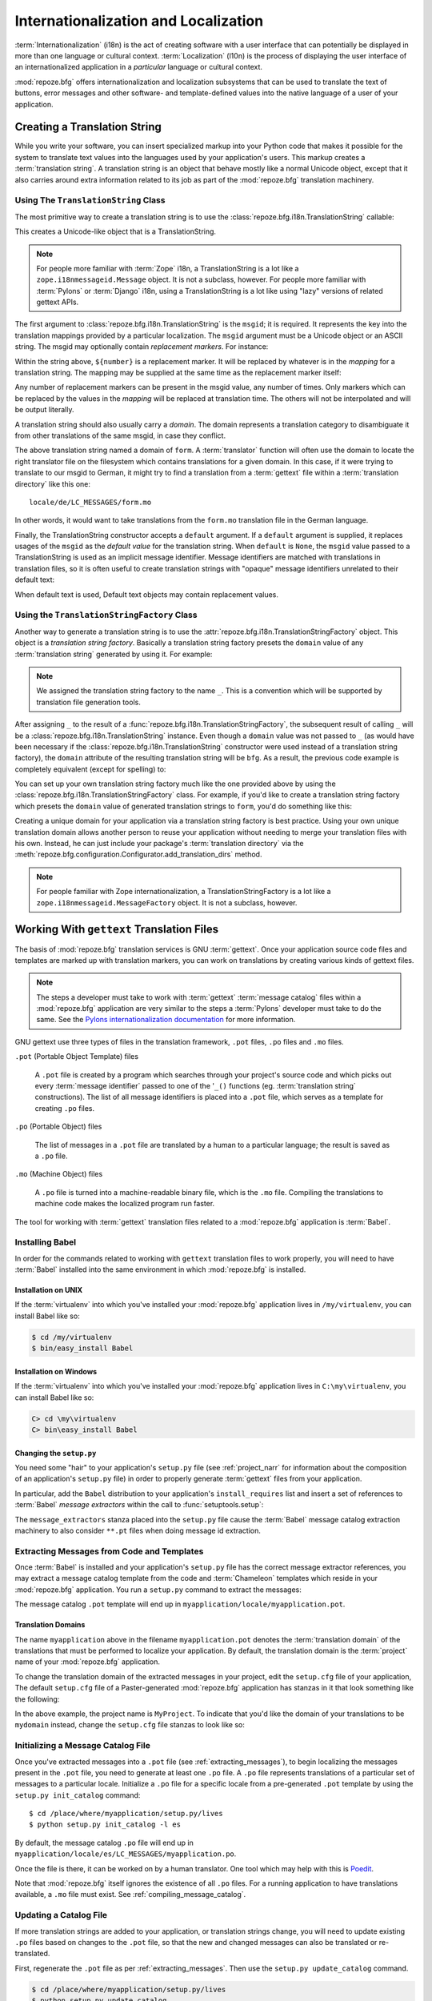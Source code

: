 .. index::
   single: i18n
   single: l10n
   single: internationalization
   single: localization

.. _i18n_chapter:

Internationalization and Localization
=====================================

:term:`Internationalization` (i18n) is the act of creating software
with a user interface that can potentially be displayed in more than
one language or cultural context.  :term:`Localization` (l10n) is the
process of displaying the user interface of an internationalized
application in a *particular* language or cultural context.

:mod:`repoze.bfg` offers internationalization and localization
subsystems that can be used to translate the text of buttons, error
messages and other software- and template-defined values into the
native language of a user of your application.

.. note: The APIs and functionality described in this chapter are new
   as of :mod:`repoze.bfg` version 1.3.

.. index::
   single: translation string
   pair: domain; translation
   pair: msgid; translation
   single: message identifier

Creating a Translation String
-----------------------------

While you write your software, you can insert specialized markup into
your Python code that makes it possible for the system to translate
text values into the languages used by your application's users.  This
markup creates a :term:`translation string`.  A translation string is
an object that behave mostly like a normal Unicode object, except that
it also carries around extra information related to its job as part of
the :mod:`repoze.bfg` translation machinery.

Using The ``TranslationString`` Class
~~~~~~~~~~~~~~~~~~~~~~~~~~~~~~~~~~~~~

The most primitive way to create a translation string is to use the
:class:`repoze.bfg.i18n.TranslationString` callable:

.. code-block:: python
   :linenos:

   from repoze.bfg.i18n import TranslationString
   ts = TranslationString('Add')

This creates a Unicode-like object that is a TranslationString.

.. note::

   For people more familiar with :term:`Zope` i18n, a TranslationString
   is a lot like a ``zope.i18nmessageid.Message`` object.  It is not a
   subclass, however.  For people more familiar with :term:`Pylons` or
   :term:`Django` i18n, using a TranslationString is a lot like using
   "lazy" versions of related gettext APIs.

The first argument to :class:`repoze.bfg.i18n.TranslationString` is
the ``msgid``; it is required.  It represents the key into the
translation mappings provided by a particular localization. The
``msgid`` argument must be a Unicode object or an ASCII string.  The
msgid may optionally contain *replacement markers*.  For instance:

.. code-block:: python
   :linenos:

   from repoze.bfg.i18n import TranslationString
   ts = TranslationString('Add ${number}')

Within the string above, ``${number}`` is a replacement marker.  It
will be replaced by whatever is in the *mapping* for a translation
string.  The mapping may be supplied at the same time as the
replacement marker itself:

.. code-block:: python
   :linenos:

   from repoze.bfg.i18n import TranslationString
   ts = TranslationString('Add ${number}', mapping={'number':1})

Any number of replacement markers can be present in the msgid value,
any number of times.  Only markers which can be replaced by the values
in the *mapping* will be replaced at translation time.  The others
will not be interpolated and will be output literally.

A translation string should also usually carry a *domain*.  The domain
represents a translation category to disambiguate it from other
translations of the same msgid, in case they conflict.

.. code-block:: python
   :linenos:

   from repoze.bfg.i18n import TranslationString
   ts = TranslationString('Add ${number}', mapping={'number':1}, 
                          domain='form')

The above translation string named a domain of ``form``.  A
:term:`translator` function will often use the domain to locate the
right translator file on the filesystem which contains translations
for a given domain.  In this case, if it were trying to translate to
our msgid to German, it might try to find a translation from a
:term:`gettext` file within a :term:`translation directory` like this
one::

   locale/de/LC_MESSAGES/form.mo

In other words, it would want to take translations from the ``form.mo``
translation file in the German language.

Finally, the TranslationString constructor accepts a ``default``
argument.  If a ``default`` argument is supplied, it replaces usages
of the ``msgid`` as the *default value* for the translation string.
When ``default`` is ``None``, the ``msgid`` value passed to a
TranslationString is used as an implicit message identifier.  Message
identifiers are matched with translations in translation files, so it
is often useful to create translation strings with "opaque" message
identifiers unrelated to their default text:

.. code-block:: python
   :linenos:

   from repoze.bfg.i18n import TranslationString
   ts = TranslationString('add-number', default='Add ${number}',
                           domain='form', mapping={'number':1})

When default text is used, Default text objects may contain
replacement values.

.. index::
   single: translation string factory

Using the ``TranslationStringFactory`` Class
~~~~~~~~~~~~~~~~~~~~~~~~~~~~~~~~~~~~~~~~~~~~

Another way to generate a translation string is to use the
:attr:`repoze.bfg.i18n.TranslationStringFactory` object.  This object
is a *translation string factory*.  Basically a translation string
factory presets the ``domain`` value of any :term:`translation string`
generated by using it.  For example:

.. code-block:: python
   :linenos:

   from repoze.bfg.i18n import TranslationStringFactory
   _ = TranslationStringFactory('bfg')
   ts = _('Add ${number}', msgid='add-number', mapping={'number':1})

.. note:: We assigned the translation string factory to the name
   ``_``.  This is a convention which will be supported by translation
   file generation tools.

After assigning ``_`` to the result of a
:func:`repoze.bfg.i18n.TranslationStringFactory`, the subsequent
result of calling ``_`` will be a
:class:`repoze.bfg.i18n.TranslationString` instance.  Even though a
``domain`` value was not passed to ``_`` (as would have been necessary
if the :class:`repoze.bfg.i18n.TranslationString` constructor were
used instead of a translation string factory), the ``domain``
attribute of the resulting translation string will be ``bfg``.  As a
result, the previous code example is completely equivalent (except for
spelling) to:

.. code-block:: python
   :linenos:

   from repoze.bfg.i18n import TranslationString as _
   ts = _('Add ${number}', msgid='add-number', mapping={'number':1}, 
          domain='bfg')

You can set up your own translation string factory much like the one
provided above by using the
:class:`repoze.bfg.i18n.TranslationStringFactory` class.  For example,
if you'd like to create a translation string factory which presets the
``domain`` value of generated translation strings to ``form``, you'd
do something like this:

.. code-block:: python
   :linenos:

   from repoze.bfg.i18n import TranslationStringFactory
   _ = TranslationStringFactory('form')
   ts = _('Add ${number}', msgid='add-number', mapping={'number':1})

Creating a unique domain for your application via a translation string
factory is best practice.  Using your own unique translation domain
allows another person to reuse your application without needing to
merge your translation files with his own.  Instead, he can just
include your package's :term:`translation directory` via the
:meth:`repoze.bfg.configuration.Configurator.add_translation_dirs`
method.

.. note::

   For people familiar with Zope internationalization, a
   TranslationStringFactory is a lot like a
   ``zope.i18nmessageid.MessageFactory`` object.  It is not a
   subclass, however.

.. index::
   single: gettext
   single: translation directories

Working With ``gettext`` Translation Files
------------------------------------------

The basis of :mod:`repoze.bfg` translation services is
GNU :term:`gettext`. Once your application source code files and templates
are marked up with translation markers, you can work on translations
by creating various kinds of gettext files.

.. note::

   The steps a developer must take to work with :term:`gettext`
   :term:`message catalog` files within a :mod:`repoze.bfg`
   application are very similar to the steps a :term:`Pylons`
   developer must take to do the same.  See the `Pylons
   internationalization documentation
   <http://wiki.pylonshq.com/display/pylonsdocs/Internationalization+and+Localization>`_
   for more information.

GNU gettext use three types of files in the translation framework,
``.pot`` files, ``.po`` files and ``.mo`` files.

``.pot`` (Portable Object Template) files

  A ``.pot`` file is created by a program which searches through your
  project's source code and which picks out every :term:`message
  identifier` passed to one of the '``_()`` functions
  (eg. :term:`translation string` constructions). The list of all
  message identifiers is placed into a ``.pot`` file, which serves as
  a template for creating ``.po`` files.

``.po`` (Portable Object) files

  The list of messages in a ``.pot`` file are translated by a human to
  a particular language; the result is saved as a ``.po`` file.

``.mo`` (Machine Object) files

  A ``.po`` file is turned into a machine-readable binary file, which
  is the ``.mo`` file. Compiling the translations to machine code
  makes the localized program run faster.

The tool for working with :term:`gettext` translation files related to
a :mod:`repoze.bfg` application is :term:`Babel`.

.. index::
   single: Babel

.. _installing_babel:

Installing Babel
~~~~~~~~~~~~~~~~

In order for the commands related to working with ``gettext``
translation files to work properly, you will need to have
:term:`Babel` installed into the same environment in which
:mod:`repoze.bfg` is installed.

Installation on UNIX
++++++++++++++++++++

If the :term:`virtualenv` into which you've installed your
:mod:`repoze.bfg` application lives in ``/my/virtualenv``, you can
install Babel like so:

.. code-block:: bash

   $ cd /my/virtualenv
   $ bin/easy_install Babel

Installation on Windows
+++++++++++++++++++++++

If the :term:`virtualenv` into which you've installed your
:mod:`repoze.bfg` application lives in ``C:\my\virtualenv``, you can
install Babel like so:

.. code-block:: bash

   C> cd \my\virtualenv
   C> bin\easy_install Babel

.. index::
   single: Babel; message extractors

Changing the ``setup.py``
+++++++++++++++++++++++++

You need some "hair" to your application's ``setup.py`` file (see
:ref:`project_narr` for information about the composition of an
application's ``setup.py`` file) in order to properly generate
:term:`gettext` files from your application.

In particular, add the ``Babel`` distribution to your application's
``install_requires`` list and insert a set of references to
:term:`Babel` *message extractors* within the call to
:func:`setuptools.setup`:

.. code-block:: python
   :linenos:

    setup(name="mypackage",
          ...
          install_requires = [
                ....
                'Babel',
                ],
          message_extractors = { '.': [
                ('**.py',   'chameleon_python', None ),
                ('**.pt',   'chameleon_xml', None ),
                ]},
          )

The ``message_extractors`` stanza placed into the ``setup.py`` file
cause the :term:`Babel` message catalog extraction machinery to also
consider ``**.pt`` files when doing message id extraction.

.. index::
   pair: extracting; messages

.. _extracting_messages:

Extracting Messages from Code and Templates
~~~~~~~~~~~~~~~~~~~~~~~~~~~~~~~~~~~~~~~~~~~

Once :term:`Babel` is installed and your application's ``setup.py``
file has the correct message extractor references, you may extract a
message catalog template from the code and :term:`Chameleon` templates
which reside in your :mod:`repoze.bfg` application.  You run a
``setup.py`` command to extract the messages:

.. code-block:: bash
   :linenos:

   $ cd /place/where/myapplication/setup.py/lives
   $ mkdir -p myapplication/locale
   $ python setup.py extract_messages

The message catalog ``.pot`` template will end up in
``myapplication/locale/myapplication.pot``.

Translation Domains
+++++++++++++++++++

The name ``myapplication`` above in the filename ``myapplication.pot``
denotes the :term:`translation domain` of the translations that must
be performed to localize your application.  By default, the
translation domain is the :term:`project` name of your
:mod:`repoze.bfg` application.

To change the translation domain of the extracted messages in your
project, edit the ``setup.cfg`` file of your application, The default
``setup.cfg`` file of a Paster-generated :mod:`repoze.bfg` application
has stanzas in it that look something like the following:

.. code-block:: ini
   :linenos:

    [compile_catalog]
    directory = myproject/locale
    domain = MyProject
    statistics = true

    [extract_messages]
    add_comments = TRANSLATORS:
    output_file = myproject/locale/MyProject.pot
    width = 80

    [init_catalog]
    domain = MyProject
    input_file = myproject/locale/MyProject.pot
    output_dir = myproject/locale

    [update_catalog]
    domain = MyProject
    input_file = myproject/locale/MyProject.pot
    output_dir = myproject/locale
    previous = true

In the above example, the project name is ``MyProject``.  To indicate
that you'd like the domain of your translations to be ``mydomain``
instead, change the ``setup.cfg`` file stanzas to look like so:

.. code-block:: ini
   :linenos:

    [compile_catalog]
    directory = myproject/locale
    domain = mydomain
    statistics = true

    [extract_messages]
    add_comments = TRANSLATORS:
    output_file = myproject/locale/mydomain.pot
    width = 80

    [init_catalog]
    domain = mydomain
    input_file = myproject/locale/mydomain.pot
    output_dir = myproject/locale

    [update_catalog]
    domain = mydomain
    input_file = myproject/locale/mydomain.pot
    output_dir = myproject/locale
    previous = true

.. index::
   pair: initializing; message catalog

Initializing a Message Catalog File
~~~~~~~~~~~~~~~~~~~~~~~~~~~~~~~~~~~

Once you've extracted messages into a ``.pot`` file (see
:ref:`extracting_messages`), to begin localizing the messages present
in the ``.pot`` file, you need to generate at least one ``.po`` file.
A ``.po`` file represents translations of a particular set of messages
to a particular locale.  Initialize a ``.po`` file for a specific
locale from a pre-generated ``.pot`` template by using the ``setup.py
init_catalog`` command::

   $ cd /place/where/myapplication/setup.py/lives
   $ python setup.py init_catalog -l es

By default, the message catalog ``.po`` file will end up in
``myapplication/locale/es/LC_MESSAGES/myapplication.po``.

Once the file is there, it can be worked on by a human translator.
One tool which may help with this is `Poedit
<http://www.poedit.net/>`_.

Note that :mod:`repoze.bfg` itself ignores the existence of all
``.po`` files.  For a running application to have translations
available, a ``.mo`` file must exist.  See
:ref:`compiling_message_catalog`.

.. index::
   pair: updating; message catalog

Updating a Catalog File
~~~~~~~~~~~~~~~~~~~~~~~

If more translation strings are added to your application, or
translation strings change, you will need to update existing ``.po``
files based on changes to the ``.pot`` file, so that the new and
changed messages can also be translated or re-translated.

First, regenerate the ``.pot`` file as per :ref:`extracting_messages`.
Then use the ``setup.py update_catalog`` command.

.. code-block:: bash

   $ cd /place/where/myapplication/setup.py/lives
   $ python setup.py update_catalog

.. index::
   pair: compiling; message catalog

.. _compiling_message_catalog:

Compiling a Message Catalog File
~~~~~~~~~~~~~~~~~~~~~~~~~~~~~~~~

Finally, to prepare an application for performing actual runtime
translations, compile ``.po`` files to ``.mo`` files::

   $ cd /place/where/myapplication/setup.py/lives
   $ python setup.py compile_catalog

This will create a ``.mo`` file for each ``.po`` file in your
application.  As long as the :term:`translation directory` in which
the ``.mo`` file ends up in is configured into your application, these
translations will be available to :mod:`repoze.bfg`.

.. index::
   single: localizer
   single: get_localizer

Using a Localizer
-----------------

A :term:`localizer` is an object that allows you to perform
translation or pluralization "by hand" in an application.  You may use
the :func:`repoze.bfg.i18n.get_localizer` function to obtain a
:term:`localizer`.  :func:`repoze.bfg.i18n.get_localizer`. This
function will return either the localizer object implied by the active
:term:`locale negotiator` or a default localizer object if no explicit
locale negotiator is registered.

.. code-block:: python
   :linenos:

   from repoze.bfg.i18n import get_localizer

   def aview(request):
       locale = get_localizer(request)

.. index::
   single: translating (i18n)

.. _performing_a_translation:

Performing a Translation
~~~~~~~~~~~~~~~~~~~~~~~~

A :term:`localizer` has a ``translate`` method which accepts either a
:term:`translation string` or a Unicode string and which returns a
Unicode object representing the translation.  So, generating a
translation in a view component of an application might look like so:

.. code-block:: python
   :linenos:

   from repoze.bfg.i18n import get_localizer
   from repoze.bfg.i18n import TranslationString

   ts = TranslationString('Add ${number}', mapping={'number':1}, domain='bfg')

   def aview(request):
       localizer = get_localizer(request)
       translated = localizer.translate(ts) # translation string
       # ... use translated ...

The :func:`repoze.bfg.i18n.get_localizer` function will return a
:class:`repoze.bfg.i18n.Localizer` object bound to the locale name
represented by the request.  The translation returned from its
:meth:`repoze.bfg.i18n.Localizer.translate` method will depend on the
``domain`` attribute of the provided translation string as well as the
locale of the localizer.

.. note:: If you're using :term:`Chameleon` templates, you don't need
   to pre-translate translation strings this way.  See
   :ref:`chameleon_translation_strings`.

.. index::
   single: pluralizing (i18n)

.. _performing_a_pluralization:

Performing a Pluralization
~~~~~~~~~~~~~~~~~~~~~~~~~~

A :term:`localizer` has a ``pluralize`` method with the following
signature:

.. code-block:: python
   :linenos:

   def pluralize(singular, plural, n, domain=None, mapping=None):
       ...

The ``singular`` and ``plural`` arguments should each be a Unicode
value representing a :term:`message identifier`.  ``n`` should be an
integer.  ``domain`` should be a :term:`translation domain`, and
``mapping`` should be a dictionary that is used for *replacement
value* interpolation of the translated string.  If ``n`` is plural
for the current locale, ``pluralize`` will return a Unicode
translation for the message id ``plural``, otherwise it will return a
Unicode translation for the message id ``singular``.

The arguments provided as ``singular`` and/or ``plural`` may also be
:term:`translation string` objects, but the domain and mapping
information attached to those objects is ignored.

.. code-block:: python
   :linenos:

   from repoze.bfg.i18n import get_localizer

   def aview(request):
       localizer = get_localizer(request)
       translated = localizer.pluralize('Item', 'Items', 1, 'mydomain')
       # ... use translated ...

.. index::
   single: locale name
   single: get_locale_name
   single: negotiate_locale_name

.. _obtaining_the_locale_name:

Obtaining the Locale Name for a Request
---------------------------------------

You can obtain the locale name related to a request by using the
:func:`repoze.bfg.i18n.get_locale_name` function.

.. code-block:: python
   :linenos:

   from repoze.bfg.i18n import get_locale_name

   def aview(request):
       locale_name = get_locale_name(request)

This returns the locale name negotiated by the currently active
:term:`locale negotiator` or the :term:`default locale name` if the
locale negotiator returns ``None``.  You can change the default locale
name by changing the ``default_locale_name`` setting; see
:ref:`default_locale_name_setting`.

Once :func:`repoze.bfg.i18n.get_locale_name` has run once, the locale
name is stored on the request object.  Subsequent calls to
:func:`repoze.bfg.i18n.get_locale_name` will return the stored locale
name without invoking the :term:`locale negotiator`.  To avoid this
caching, you can use the :func:`repoze.bfg.i18n.negotiate_locale_name`
function:

.. code-block:: python
   :linenos:

   from repoze.bfg.i18n import negotiate_locale_name

   def aview(request):
       locale_name = negotiate_locale_name(request)

You can also obtain the locale name related to a request using the
``locale_name`` attribute of a :term:`localizer`.

.. code-block:: python
   :linenos:

   from repoze.bfg.i18n import get_localizer

   def aview(request):
       localizer = get_localizer(request)
       locale_name = localizer.locale_name

Obtaining the locale name as an attribute of a localizer is equivalent
to obtaining a locale name by calling the
:func:`repoze.bfg.i18n.get_locale_name` function.

.. index::
   single: date and currency formatting (i18n)
   single: Babel

Performing Date Formatting and Currency Formatting
--------------------------------------------------

:mod:`repoze.bfg` does not itself perform date and currency formatting
for different locales.  However, :term:`Babel` can help you do this
via the :class:`babel.core.Locale` class.  The `Babel documentation
for this class
<http://babel.edgewall.org/wiki/ApiDocs/babel.core#babel.core:Locale>`_
provides minimal information about how to perform date and currency
related locale operations.  See :ref:`installing_babel` for
information about how to install Babel.

The :class:`babel.core.Locale` class requires a :term:`locale name` as
an argument to its constructor. You can use :mod:`repoze.bfg` APIs to
obtain the locale name for a request to pass to the
:class:`babel.core.Locale` constructor; see
:ref:`obtaining_the_locale_name`.  For example:

.. code-block:: python
   :linenos:

   from babel.core import Locale
   from repoze.bfg.i18n import get_locale_name

   def aview(request):
       locale_name = get_locale_name(request)
       locale = Locale(locale_name)

.. index::
   pair: translation strings; Chameleon

.. _chameleon_translation_strings:

Chameleon Template Support for Translation Strings
--------------------------------------------------

When a :term:`translation string` is used as the subject of textual
rendering by a :term:`Chameleon` template renderer, it will
automatically be translated to the requesting user's language if a
suitable translation exists. This is true of both the ZPT and text
variants of the Chameleon template renderers.

For example, in a Chameleon ZPT template, the translation string
represented by "some_translation_string" in each example below will go
through translation before being rendered:

.. code-block:: xml
   :linenos:

   <span tal:content="some_translation_string"/>

.. code-block:: xml
   :linenos:

   <span tal:replace="some_translation_string"/>

.. code-block:: xml
   :linenos:

   <span>${some_translation_string}</span>

.. code-block:: xml
   :linenos:

   <a tal:attributes="href some_translation_string">Click here</a>

.. XXX the last example above appears to not yet work as of Chameleon
.. 1.2.3

The features represented by attributes of the ``i18n`` namespace of
Chameleon will also consult the :mod:`repoze.bfg` translations.
See
`http://chameleon.repoze.org/docs/latest/i18n.html#the-i18n-namespace
<http://chameleon.repoze.org/docs/latest/i18n.html#the-i18n-namespace>`_.

.. note::

   Unlike when Chameleon is used outside of :mod:`repoze.bfg`, when it
   is used *within* :mod:`repoze.bfg`, it does not support use of the
   ``zope.i18n`` translation framework.  Applications which use
   :mod:`repoze.bfg` should use the features documented in this
   chapter rather than ``zope.i18n``.

Third party :mod:`repoze.bfg` template renderers might not provide
this support out of the box and may need special code to do an
equivalent.  For those, you can always use the more manual translation
facility described in :ref:`performing_a_translation`.

.. index::
   single: localization deployment settings
   single:  default_locale_name

.. _localization_deployment_settings:

Localization-Related Deployment Settings
----------------------------------------

A :mod:`repoze.bfg` application will have a ``default_locale_name``
setting.  This value represents the :term:`default locale name` used
when the :term:`locale negotiator` returns ``None``.  Pass it to the
:mod:`repoze.bfg.configuration.Configurator` constructor at startup
time:

.. code-block:: python
   :linenos:

   from repoze.bfg.configuration import Configurator
   config = Configurator(settings={'default_locale_name':'de'})

You may alternately supply a ``default_locale_name`` via an
application's Paster ``.ini`` file:

.. code-block:: ini
   :linenos:

   [app:main]
   use = egg:MyProject#app
   reload_templates = true
   debug_authorization = false
   debug_notfound = false
   default_locale_name = de

If this value is not supplied via the Configurator constructor or via
a Paste onfig file, it will default to ``en``.

If this setting is supplied within the :mod:`repoze.bfg` application
``.ini`` file, it will be available as a settings key:

.. code-block:: python
   :linenos:

   from repoze.bfg.setttings import get_settings
   settings = get_settings()
   default_locale_name = settings['default_locale_name']

.. index::
   pair: translation; activating
   pair: locale; negotiator
   single: translation directory

.. _activating_translation:

Activating Translation
----------------------

By default, a :mod:`repoze.bfg` application performs no translation.
To turn translation on, you must:

- add at least one :term:`translation directory` to your application.

- ensure that your application sets the :term:`locale name` correctly.

Adding a Translation Directory
~~~~~~~~~~~~~~~~~~~~~~~~~~~~~~

:term:`gettext` is the underlying machinery behind the
:mod:`repoze.bfg` translation machinery.  A translation directory is a
directory organized to be useful to :term:`gettext`.  A translation
directory usually includes a listing of language directories, each of
which itself includes an ``LC_MESSAGES`` directory.  Each
``LC_MESSAGES`` directory should contain one or more ``.mo`` files.
Each ``.mo`` file represents a :term:`message catalog`, which is used
to provide translations to your application.

Adding a :term:`translation directory` registers all of its
constituent :term:`message catalog` files (all of the ``.mo`` files
found within all ``LC_MESSAGES`` directories within each locale
directory in the translation directory) within your :mod:`repoze.bfg`
application to be available to use for translation services.

You may add a translation directory to your application's
configuration using either imperative configuration or ZCML.

.. topic:: Using Imperative Configuration

    You can add a translation directory imperatively by using the
    :meth:`repoze.bfg.configuration.Configurator.add_translation_dirs`
    during application startup.

    For example:

    .. code-block:: python
       :linenos:

       from repoze.bfg.configuration import Configurator
       config.begin()
       config.add_translation_dirs('my.application:locale/', 
                                   'another.application:locale/')
       ...
       config.end()

    A message catalog in a translation directory added via
    :meth:`repoze.bfg.configuration.Configurator.add_translation_dirs`
    will be merged into translations from an message catalog added earlier
    if both translation directories contain translations for the same
    locale and :term:`translation domain`.

.. topic:: Using ZCML

    You can add a translation directory via ZCML by using the
    :ref:`translationdir_directive` ZCML directive:

    .. code-block:: xml
       :linenos:

       <translationdir dir="my.application:locale/"/>

    A message catalog in a translation directory added via
    :ref:`translationdir_directive` will be merged into translations from
    an message catalog added earlier if both translation directories
    contain translations for the same locale and :term:`translation
    domain`.

Setting the Locale
~~~~~~~~~~~~~~~~~~

When the *default locale negotiator* (see
:ref:`default_locale_negotiator`) is in use, you can inform
:mod:`repoze.bfg` of the current locale name by doing any of these
things before any translations need to be performed:

- Set the ``_LOCALE_`` attribute of the request to a valid locale name
  (usually directly within view code).  E.g. ``request._LOCALE_ =
  'de'``.

- Ensure that a valid locale name value is in the ``request.params``
  dictionary under the key named ``_LOCALE_``.  This is usually the
  result of passing a ``_LOCALE_`` value in the query string or in the
  body of a form post associated with a request.  For example,
  visiting ``http://my.application?_LOCALE_=de``.

- Ensure that a valid locale name value is in the ``request.cookies``
  dictionary under the key named ``_LOCALE_``.  This is usually the
  result of setting a ``_LOCALE_`` cookie in a prior response,
  e.g. ``response.set_cookie('_LOCALE_', 'de')``.

.. note::

   If this locale negotiation scheme is inappropriate for a particular
   application, you can configure a custom :term:`locale negotiator`
   function into that application as required.  See
   :ref:`custom_locale_negotiator`.

.. _locale_negotiators:

Locale Negotiators
------------------

A :term:`locale negotiator` informs the operation of a
:term:`localizer` by telling it what :term:`locale name` is related to
a particular request.  A locale negotiator is a bit of code which
accepts a request and which returns a :term:`locale name`.  It is
consulted when :meth:`repoze.bfg.i18n.Localizer.translate` or
:meth:`repoze.bfg.i18n.Localizer.pluralize` is invoked.  It is also
consulted when :func:`repoze.bfg.i18n.get_locale_name` or
:func:`repoze.bfg.i18n.negotiate_locale_name` is invoked.

.. _default_locale_negotiator:

The Default Locale Negotiator
~~~~~~~~~~~~~~~~~~~~~~~~~~~~~

Most applications can make use of the default locale negotiator, which
requires no additional coding or configuration.

The default locale negotiator implementation named
:class:`repoze.bfg.i18n.default_locale_negotiator` uses the following
set of steps to dermine the locale name.

- First, the negotiator looks for the ``_LOCALE_`` attribute of the
  request object (possibly set directly by view code or by a listener
  for an :term:`event`).

- Then it looks for the ``request.params['_LOCALE_']`` value.

- Then it looks for the ``request.cookies['_LOCALE_']`` value.

- If no locale can be found via the request, it falls back to using
  the :term:`default locale name` (see
  :ref:`localization_deployment_settings`).

- Finally, if the default locale name is not explicitly set, it uses
  the locale name ``en``.

.. _custom_locale_negotiator:

Using a Custom Locale Negotiator
~~~~~~~~~~~~~~~~~~~~~~~~~~~~~~~~

Locale negotiation is sometimes policy-laden and complex.  If the
(simple) default locale negotiation scheme described in
:ref:`activating_translation` is inappropriate for your application,
you may create and a special :term:`locale negotiator`.  Subsequently
you may override the default locale negotiator by adding your newly
created locale negotiator to your application's configuration.

A locale negotiator is simply a callable which
accepts a request and returns a single :term:`locale name` or ``None``
if no locale can be determined.

Here's an implementation of a simple locale negotiator:

.. code-block:: python
   :linenos:

    def my_locale_negotiator(request):
        locale_name = request.params.get('my_locale')
        return locale_name

If a locale negotiator returns ``None``, it signifies to
:mod:`repoze.bfg` that the default application locale name should be
used.

You may add your newly created locale negotiator to your application's
configuration using either imperative configuration or ZCML.

.. topic:: Using Imperative Configuration

    Pass an object which can act as the negotiator as the
    ``locale_negotiator`` argument of the
    :class:`repoze.bfg.configuration.Configurator` instance during
    application startup.

    For example:

    .. code-block:: python
       :linenos:

       from repoze.bfg.configuration import Configurator
       config = Configurator(locale_negotiator=my_locale_negotiator)

    Alternately, use the
    :meth:`repoze.bfg.configuration.Configurator.set_locale_negotiator`
    method.

    For example:

    .. code-block:: python
       :linenos:

       from repoze.bfg.configuration import Configurator
       config = Configurator()
       config.begin()
       config.set_locale_negotiator(my_locale_negotiator)
       config.end()

.. topic:: Using ZCML

    You can add a locale negotiator via ZCML by using the
    :ref:`localenegotiator_directive` ZCML directive:

    .. code-block:: xml
       :linenos:

       <localenegotiator 
        negotiator="my_application.my_module.my_locale_negotiator"/>


